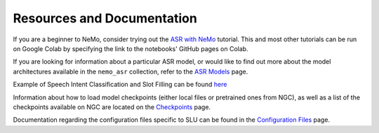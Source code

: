 Resources and Documentation
---------------------------

If you are a beginner to NeMo, consider trying out the 
`ASR with NeMo <https://github.com/NVIDIA/NeMo/blob/main/tutorials/asr/ASR_with_NeMo.ipynb>`_ 
tutorial. This and most other tutorials can be run on Google Colab by specifying the link to the 
notebooks' GitHub pages on Colab.

If you are looking for information about a particular ASR model, or would like to find out more 
about the model architectures available in the ``nemo_asr`` collection, refer to the 
`ASR Models <../models.html>`__ page.

Example of Speech Intent Classification and Slot Filling can be found `here <https://github.com/NVIDIA/NeMo/blob/main/examples/slu/speech_intent_slot/README.md>`_ 

Information about how to load model checkpoints (either local files or pretrained ones from NGC), 
as well as a list of the checkpoints available on NGC are located on the `Checkpoints <./results.html>`__ 
page.

Documentation regarding the configuration files specific to SLU can be found in the 
`Configuration Files <./configs.html>`__ page.
